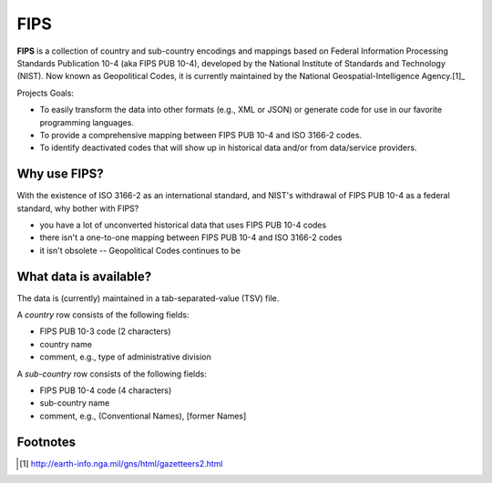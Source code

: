 ====
FIPS
====

**FIPS** is a collection of country and sub-country encodings and mappings based on 
Federal Information Processing Standards Publication 10-4 (aka FIPS PUB 10-4),
developed by the National Institute of Standards and Technology (NIST).
Now known as Geopolitical Codes, it is currently maintained by the
National Geospatial-Intelligence Agency.[1]_

Projects Goals:

- To easily transform the data into other formats (e.g., XML or JSON)
  or generate code for use in our favorite programming languages.
- To provide a comprehensive mapping between FIPS PUB 10-4 and ISO 3166-2 codes.
- To identify deactivated codes that will show up in historical data and/or
  from data/service providers.

Why use FIPS?
=============
With the existence of ISO 3166-2 as an international standard,
and NIST's withdrawal of FIPS PUB 10-4 as a federal standard,
why bother with FIPS?

- you have a lot of unconverted historical data that uses FIPS PUB 10-4 codes
- there isn't a one-to-one mapping between FIPS PUB 10-4 and ISO 3166-2 codes
- it isn't obsolete -- Geopolitical Codes continues to be

What data is available?
=======================
The data is (currently) maintained in a tab-separated-value (TSV) file.

A *country* row consists of the following fields:

- FIPS PUB 10-3 code (2 characters)
- country name
- comment, e.g., type of administrative division

A *sub-country* row consists of the following fields:

- FIPS PUB 10-4 code (4 characters)
- sub-country name
- comment, e.g., (Conventional Names), [former Names]

Footnotes
=========
.. [1] http://earth-info.nga.mil/gns/html/gazetteers2.html
